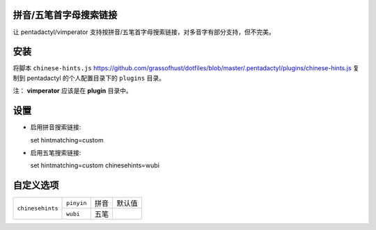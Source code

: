 拼音/五笔首字母搜索链接
========================

让 pentadactyl/vimperator 支持按拼音/五笔首字母搜索链接，对多音字有部分支持，但不完美。

安装
====

将脚本 ``chinese-hints.js`` `<https://github.com/grassofhust/dotfiles/blob/master/.pentadactyl/plugins/chinese-hints.js>`_ 复制到 pentadactyl 的个人配置目录下的 ``plugins`` 目录。

注： **vimperator** 应该是在 **plugin** 目录中。

设置
======

* 启用拼音搜索链接::

  set hintmatching=custom

* 启用五笔搜索链接::

  set hintmatching=custom chinesehints=wubi

自定义选项
===========

+------------------+------------+------+--------+
| ``chinesehints`` | ``pinyin`` | 拼音 | 默认值 |
+                  +------------+------+--------+
|                  | ``wubi``   | 五笔 |        |
+------------------+------------+------+--------+
